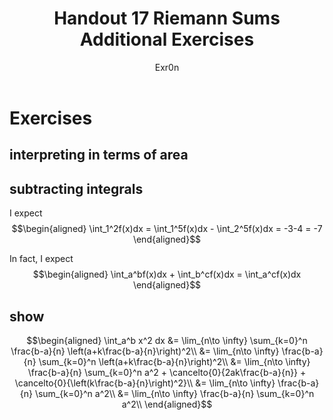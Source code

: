 #+TITLE: Handout 17 Riemann Sums Additional Exercises
#+AUTHOR: Exr0n
* Exercises
** interpreting in terms of area
   [[file:./KBe21math401srcHandout17AdditionalExercises.jpg]]

#+begin_export latex
\setcounter{subsection}{2}
#+end_export

** subtracting integrals
   I expect
   \[\begin{aligned}
   \int_1^2f(x)dx = \int_1^5f(x)dx - \int_2^5f(x)dx = -3-4 = -7
   \end{aligned}\]

   In fact, I expect
   \[\begin{aligned}
   \int_a^bf(x)dx + \int_b^cf(x)dx = \int_a^cf(x)dx
   \end{aligned}\]
** show

   \[\begin{aligned}
   \int_a^b x^2 dx &= \lim_{n\to \infty} \sum_{k=0}^n \frac{b-a}{n} \left(a+k\frac{b-a}{n}\right)^2\\
&= \lim_{n\to \infty} \frac{b-a}{n} \sum_{k=0}^n \left(a+k\frac{b-a}{n}\right)^2\\
&= \lim_{n\to \infty} \frac{b-a}{n} \sum_{k=0}^n a^2 + \cancelto{0}{2ak\frac{b-a}{n}} + \cancelto{0}{\left(k\frac{b-a}{n}\right)^2}\\
&= \lim_{n\to \infty} \frac{b-a}{n} \sum_{k=0}^n a^2\\
&= \lim_{n\to \infty} \frac{b-a}{n} \sum_{k=0}^n a^2\\
   \end{aligned}\]
